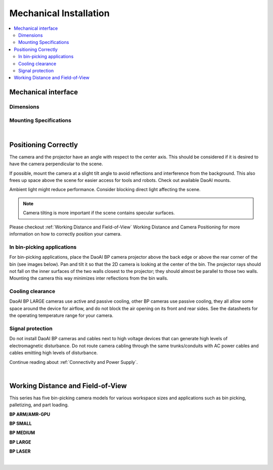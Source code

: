 Mechanical Installation
=========================

.. contents:: 
   :local:

Mechanical interface
~~~~~~~~~~~~~~~~~~~~~~~~~~~~~~~~~~~~~~

Dimensions
---------------------------------

.. tabs::

   .. group-tab:: BP SMALL

      .. image:: images/mechanical_interface/amr_1.png
         :align: center
   
      .. image:: images/mechanical_interface/amr_2.png
         :align: center

   .. group-tab:: BP MEDIUM

        .. image:: images/mechanical_interface/medium_1.png
         :align: center
   
      .. image:: images/mechanical_interface/medium_2.png
         :align: center

   .. group-tab:: BP LARGE

       .. image:: images/mechanical_interface/large.png
         :align: center
   
      .. image:: images/mechanical_interface/bp-l.png
         :align: center
         :scale: 40%
   
   .. group-tab:: BP AMR

      .. image:: images/mechanical_interface/amr_1.png
         :align: center
   
      .. image:: images/mechanical_interface/amr_2.png
         :align: center

   .. group-tab:: BP AMR-GPU

      .. image:: images/mechanical_interface/amr_gpu_1.png
         :align: center
   
      .. image:: images/mechanical_interface/amr_gpu_2.png
         :align: center

   .. group-tab:: BP LASER

       .. image:: images/mechanical_interface/large.png
         :align: center
   
      .. image:: images/mechanical_interface/bp-l.png
         :align: center
         :scale: 40%

Mounting Specifications
--------------------------------------

.. tabs::

   .. group-tab:: BP SMALL

        The DaoAI BP SMALL camera has four M5 mounting holes, one Ø5 positioning hole, and one obround alignment hole. To ensure not to damage the threads, we recommend not exceeding the specified maximum torque value when fastening the screws.

       .. image:: images/mechanical_interface/amr_3.png
         :align: center

   .. group-tab:: BP MEDIUM

      The DaoAI BP MEDIUM camera has eight M5 mounting holes, one Ø5 positioning hole, and one obround alignment hole. To ensure not to damage the threads, we recommend not exceeding the specified maximum torque value when fastening the screws.

       .. image:: images/mechanical_interface/medium.png
         :align: center

   .. group-tab:: BP LARGE

      The DaoAI BP LARGE camera has eight M5 mounting holes, one Ø5 positioning hole, and one obround alignment hole. To ensure not to damage the threads, we recommend not exceeding the specified maximum torque value when fastening the screws.

       .. image:: images/mechanical_interface/bp-l_mounting.png
         :align: center

   .. group-tab:: BP AMR

      The DaoAI BP AMR camera has four M5 mounting holes, one Ø5 positioning hole, and one obround alignment hole. To ensure not to damage the threads, we recommend not exceeding the specified maximum torque value when fastening the screws.

       .. image:: images/mechanical_interface/amr_3.png
         :align: center   

   .. group-tab:: BP AMR-GPU

      The DaoAI BP AMR-GPU camera has four M5 mounting holes, one Ø5 positioning hole, and one obround alignment hole. To ensure not to damage the threads, we recommend not exceeding the specified maximum torque value when fastening the screws.

       .. image:: images/mechanical_interface/amr_gpu.png
         :align: center

   .. group-tab:: BP LASER

      The DaoAI BP LASER camera has eight M5 mounting holes, one Ø5 positioning hole, and one obround alignment hole. To ensure not to damage the threads, we recommend not exceeding the specified maximum torque value when fastening the screws.

       .. image:: images/mechanical_interface/bp-l_mounting.png
         :align: center

|

Positioning Correctly
~~~~~~~~~~~~~~~~~~~~~~~~~~~~~~~~~~~~~~
The camera and the projector have an angle with respect to the center axis. This should be considered if it is desired to have the camera perpendicular to the scene.

.. .. tabs::

..    .. group-tab:: BP SMALL

..     .. image:: images/small.png
..         :align: center

..    .. group-tab:: BP MEDIUM

..     .. image:: images/medium.png
..         :align: center

..    .. group-tab:: BP LARGE

..     .. image:: images/large.png
..         :align: center

   
..    .. group-tab:: BP AMR

..     .. image:: images/amr.png
..         :align: center
   

..    .. group-tab:: BP AMR-GPU

..     .. image:: images/amr.png
..         :align: center
   

If possible, mount the camera at a slight tilt angle to avoid reflections and interference from the background. This also frees up space above the scene for easier access for tools and robots. Check out available DaoAI mounts.

Ambient light might reduce performance. Consider blocking direct light affecting the scene.

.. image:: images/positioning_correctly/fov.png
      :scale: 35%
      :align: center

.. note::
    Camera tilting is more important if the scene contains specular surfaces.

Please checkout  :ref:`Working Distance and Field-of-View`  Working Distance and Camera Positioning for more information on how to correctly position your camera.

In bin-picking applications
----------------------------------

For bin-picking applications, place the DaoAI BP camera projector above the back edge or above the rear corner of the bin (see images below). Pan and tilt it so that the 2D camera is looking at the center of the bin. The projector rays should not fall on the inner surfaces of the two walls closest to the projector; they should almost be parallel to those two walls. Mounting the camera this way minimizes inter reflections from the bin walls.

.. image:: images/positioning_correctly/position.png
   :align: center

Cooling clearance
----------------------------------
DaoAI BP LARGE cameras use active and passive cooling, other BP cameras use passive cooling, they all allow some space around the device for airflow, and do not block the air opening on its front and rear sides. See the datasheets for the operating temperature range for your camera.

Signal protection
---------------------------------
Do not install DaoAI BP cameras and cables next to high voltage devices that can generate high levels of electromagnetic disturbance. Do not route camera cabling through the same trunks/conduits with AC power cables and cables emitting high levels of disturbance.

Continue reading about :ref:`Connectivity and Power Supply`.

|

Working Distance and Field-of-View
~~~~~~~~~~~~~~~~~~~~~~~~~~~~~~~~~~~~~~
This series has five bin-picking camera models for various workspace sizes and applications such as bin picking, palletizing, and part loading.

**BP ARM/AMR-GPU**

.. image:: images/wd_and_fov/amr_distance.png
   :align: center

**BP SMALL**

.. image:: images/wd_and_fov/small_distance.png
   :align: center

**BP MEDIUM**

.. image:: images/wd_and_fov/medium_distance.png
   :align: center

**BP LARGE**

.. image:: images/wd_and_fov/large_distance.png
   :align: center

**BP LASER**

.. image:: images/wd_and_fov/laser_distance.png
   :align: center   

|